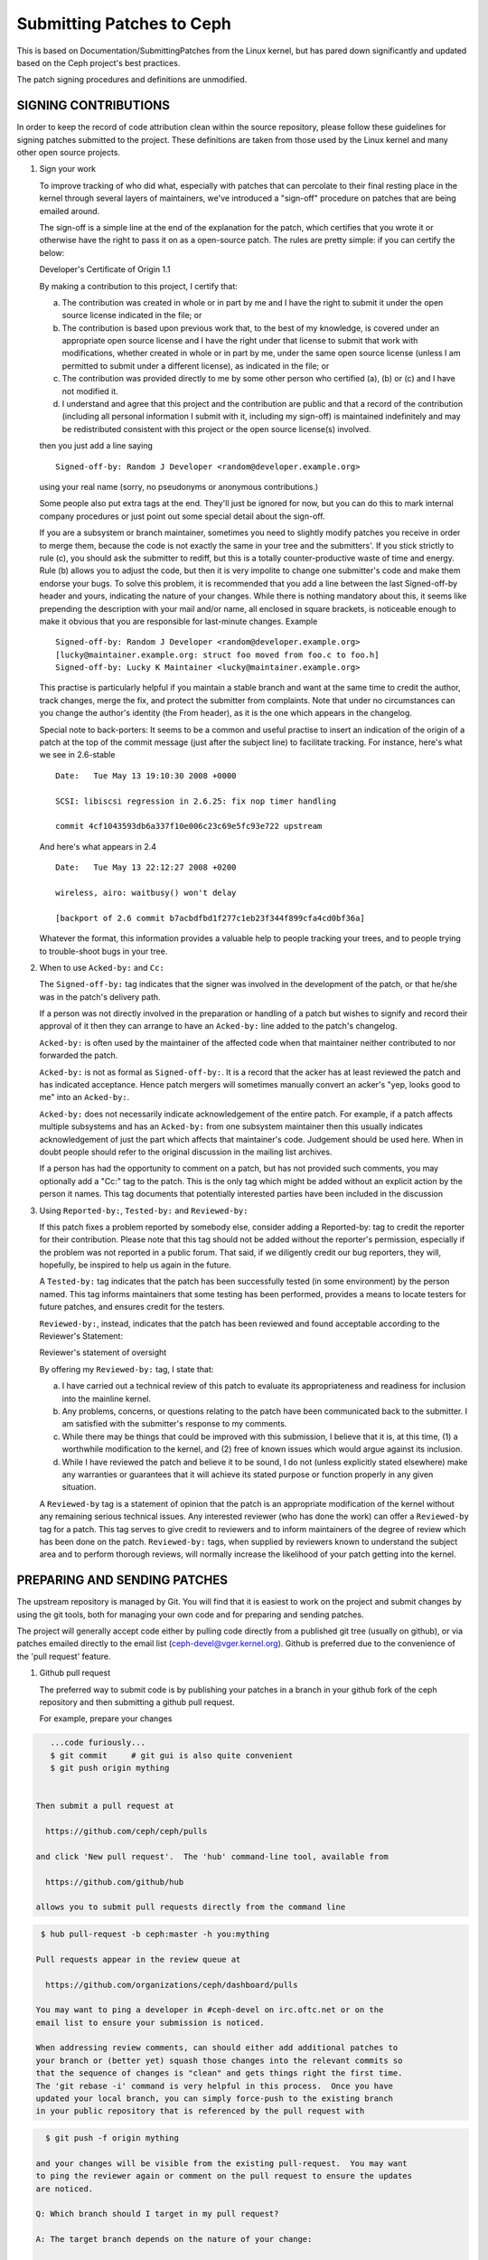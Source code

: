 ==========================
Submitting Patches to Ceph
==========================

This is based on Documentation/SubmittingPatches from the Linux kernel,
but has pared down significantly and updated based on the Ceph project's
best practices.

The patch signing procedures and definitions are unmodified.

---------------------
SIGNING CONTRIBUTIONS
---------------------

In order to keep the record of code attribution clean within the
source repository, please follow these guidelines for signing 
patches submitted to the project.  These definitions are taken
from those used by the Linux kernel and many other open source
projects.

1. Sign your work

   To improve tracking of who did what, especially with patches that can
   percolate to their final resting place in the kernel through several
   layers of maintainers, we've introduced a "sign-off" procedure on
   patches that are being emailed around.

   The sign-off is a simple line at the end of the explanation for the
   patch, which certifies that you wrote it or otherwise have the right to
   pass it on as a open-source patch.  The rules are pretty simple: if you
   can certify the below:

   Developer's Certificate of Origin 1.1

   By making a contribution to this project, I certify that:

   (a) The contribution was created in whole or in part by me and I
       have the right to submit it under the open source license
       indicated in the file; or

   (b) The contribution is based upon previous work that, to the best
       of my knowledge, is covered under an appropriate open source
       license and I have the right under that license to submit that
       work with modifications, whether created in whole or in part
       by me, under the same open source license (unless I am
       permitted to submit under a different license), as indicated
       in the file; or

   (c) The contribution was provided directly to me by some other
       person who certified (a), (b) or (c) and I have not modified
       it.

   (d) I understand and agree that this project and the contribution
       are public and that a record of the contribution (including all
       personal information I submit with it, including my sign-off) is
       maintained indefinitely and may be redistributed consistent with
       this project or the open source license(s) involved.

   then you just add a line saying ::

        Signed-off-by: Random J Developer <random@developer.example.org>


   using your real name (sorry, no pseudonyms or anonymous contributions.)

   Some people also put extra tags at the end.  They'll just be ignored for
   now, but you can do this to mark internal company procedures or just
   point out some special detail about the sign-off. 

   If you are a subsystem or branch maintainer, sometimes you need to slightly
   modify patches you receive in order to merge them, because the code is not
   exactly the same in your tree and the submitters'. If you stick strictly to
   rule (c), you should ask the submitter to rediff, but this is a totally
   counter-productive waste of time and energy. Rule (b) allows you to adjust
   the code, but then it is very impolite to change one submitter's code and
   make them endorse your bugs. To solve this problem, it is recommended that
   you add a line between the last Signed-off-by header and yours, indicating
   the nature of your changes. While there is nothing mandatory about this, it
   seems like prepending the description with your mail and/or name, all
   enclosed in square brackets, is noticeable enough to make it obvious that
   you are responsible for last-minute changes. Example ::

        Signed-off-by: Random J Developer <random@developer.example.org>
        [lucky@maintainer.example.org: struct foo moved from foo.c to foo.h]
        Signed-off-by: Lucky K Maintainer <lucky@maintainer.example.org>

   This practise is particularly helpful if you maintain a stable branch and
   want at the same time to credit the author, track changes, merge the fix,
   and protect the submitter from complaints. Note that under no circumstances
   can you change the author's identity (the From header), as it is the one
   which appears in the changelog.

   Special note to back-porters: It seems to be a common and useful practise
   to insert an indication of the origin of a patch at the top of the commit
   message (just after the subject line) to facilitate tracking. For instance,
   here's what we see in 2.6-stable ::

        Date:   Tue May 13 19:10:30 2008 +0000

        SCSI: libiscsi regression in 2.6.25: fix nop timer handling

        commit 4cf1043593db6a337f10e006c23c69e5fc93e722 upstream

   And here's what appears in 2.4 ::

        Date:   Tue May 13 22:12:27 2008 +0200

        wireless, airo: waitbusy() won't delay

        [backport of 2.6 commit b7acbdfbd1f277c1eb23f344f899cfa4cd0bf36a]

   Whatever the format, this information provides a valuable help to people
   tracking your trees, and to people trying to trouble-shoot bugs in your
   tree.

2. When to use ``Acked-by:`` and ``Cc:``

   The ``Signed-off-by:`` tag indicates that the signer was involved in the
   development of the patch, or that he/she was in the patch's delivery path.

   If a person was not directly involved in the preparation or handling of a
   patch but wishes to signify and record their approval of it then they can
   arrange to have an ``Acked-by:`` line added to the patch's changelog.

   ``Acked-by:`` is often used by the maintainer of the affected code when that
   maintainer neither contributed to nor forwarded the patch.

   ``Acked-by:`` is not as formal as ``Signed-off-by:``.  It is a record that the acker
   has at least reviewed the patch and has indicated acceptance.  Hence patch
   mergers will sometimes manually convert an acker's "yep, looks good to me"
   into an ``Acked-by:``.

   ``Acked-by:`` does not necessarily indicate acknowledgement of the entire patch.
   For example, if a patch affects multiple subsystems and has an ``Acked-by:`` from
   one subsystem maintainer then this usually indicates acknowledgement of just
   the part which affects that maintainer's code.  Judgement should be used here.
   When in doubt people should refer to the original discussion in the mailing
   list archives.

   If a person has had the opportunity to comment on a patch, but has not
   provided such comments, you may optionally add a "Cc:" tag to the patch.
   This is the only tag which might be added without an explicit action by the
   person it names.  This tag documents that potentially interested parties
   have been included in the discussion

3. Using ``Reported-by:``, ``Tested-by:`` and ``Reviewed-by:``

   If this patch fixes a problem reported by somebody else, consider adding a
   Reported-by: tag to credit the reporter for their contribution.  Please
   note that this tag should not be added without the reporter's permission,
   especially if the problem was not reported in a public forum.  That said,
   if we diligently credit our bug reporters, they will, hopefully, be
   inspired to help us again in the future.

   A ``Tested-by:`` tag indicates that the patch has been successfully tested (in
   some environment) by the person named.  This tag informs maintainers that
   some testing has been performed, provides a means to locate testers for
   future patches, and ensures credit for the testers.

   ``Reviewed-by:``, instead, indicates that the patch has been reviewed and found
   acceptable according to the Reviewer's Statement:

   Reviewer's statement of oversight

   By offering my ``Reviewed-by:`` tag, I state that:

   (a) I have carried out a technical review of this patch to
       evaluate its appropriateness and readiness for inclusion into
       the mainline kernel.

   (b) Any problems, concerns, or questions relating to the patch
       have been communicated back to the submitter.  I am satisfied
       with the submitter's response to my comments.

   (c) While there may be things that could be improved with this
       submission, I believe that it is, at this time, (1) a
       worthwhile modification to the kernel, and (2) free of known
       issues which would argue against its inclusion.

   (d) While I have reviewed the patch and believe it to be sound, I
       do not (unless explicitly stated elsewhere) make any
       warranties or guarantees that it will achieve its stated
       purpose or function properly in any given situation.

   A ``Reviewed-by`` tag is a statement of opinion that the patch is an
   appropriate modification of the kernel without any remaining serious
   technical issues.  Any interested reviewer (who has done the work) can
   offer a ``Reviewed-by`` tag for a patch.  This tag serves to give credit to
   reviewers and to inform maintainers of the degree of review which has been
   done on the patch.  ``Reviewed-by:`` tags, when supplied by reviewers known to
   understand the subject area and to perform thorough reviews, will normally
   increase the likelihood of your patch getting into the kernel.


-----------------------------
PREPARING AND SENDING PATCHES
-----------------------------

The upstream repository is managed by Git.  You will find that it
is easiest to work on the project and submit changes by using the
git tools, both for managing your own code and for preparing and
sending patches.

The project will generally accept code either by pulling code directly from
a published git tree (usually on github), or via patches emailed directly
to the email list (ceph-devel@vger.kernel.org).  Github is preferred due to
the convenience of the 'pull request' feature.

1. Github pull request

   The preferred way to submit code is by publishing your patches in a branch
   in your github fork of the ceph repository and then submitting a github
   pull request.

   For example, prepare your changes

.. code-block:: bash

      ...code furiously...
      $ git commit     # git gui is also quite convenient
      $ git push origin mything


   Then submit a pull request at

     https://github.com/ceph/ceph/pulls

   and click 'New pull request'.  The 'hub' command-line tool, available from

     https://github.com/github/hub

   allows you to submit pull requests directly from the command line

.. code-block:: bash

    $ hub pull-request -b ceph:master -h you:mything

   Pull requests appear in the review queue at

     https://github.com/organizations/ceph/dashboard/pulls

   You may want to ping a developer in #ceph-devel on irc.oftc.net or on the
   email list to ensure your submission is noticed.

   When addressing review comments, can should either add additional patches to
   your branch or (better yet) squash those changes into the relevant commits so
   that the sequence of changes is "clean" and gets things right the first time.
   The 'git rebase -i' command is very helpful in this process.  Once you have
   updated your local branch, you can simply force-push to the existing branch
   in your public repository that is referenced by the pull request with

.. code-block:: bash

     $ git push -f origin mything

   and your changes will be visible from the existing pull-request.  You may want
   to ping the reviewer again or comment on the pull request to ensure the updates
   are noticed.

   Q: Which branch should I target in my pull request?

   A: The target branch depends on the nature of your change:

      If you are adding a feature, target the "master" branch in your pull
      request.

      If you are fixing a bug, target the named branch corresponding to the
      major version that is currently in development. For example, if
      Infernalis is the latest stable release and Jewel is development, target
      the "jewel" branch for bugfixes. The Ceph core developers will
      periodically merge this named branch into "master". When this happens,
      the master branch will contain your fix as well.

      If you are fixing a bug (see above) *and* the bug exists in older stable
      branches (for example, the "hammer" or "infernalis" branches), then you
      should file a Redmine ticket describing your issue and fill out the
      "Backport: <branchname>" form field. This will notify other developers that
      your commit should be cherry-picked to these stable branches. For example,
      you should set "Backport: hammer" in your Redmine ticket to indicate that
      you are fixing a bug that exists on the "hammer" branch and that you
      desire that your change be cherry-picked to that branch.

   Q: How to include ``Reviewed-by: tag(s)`` in my pull request?

      You don't. If someone reviews your pull request, they should indicate they
      have done so by commenting on it with "+1", "looks good to me", "LGTM",
      and/or the entire "Reviewed-by: ..." line with their name and email address.

      The developer merging the pull request should note positive reviews and
      include the appropriate Reviewed-by: lines in the merge commit.

2. Patch submission via ceph-devel@vger.kernel.org

   The best way to generate a patch for manual submission is to work from
   a Git checkout of the Ceph source code.  You can then generate patches
   with the 'git format-patch' command.  For example,

.. code-block:: bash

     $ git format-patch HEAD^^ -o mything

   will take the last two commits and generate patches in the mything/
   directory.  The commit you specify on the command line is the
   'upstream' commit that you are diffing against.  Note that it does
   not necesarily have to be an ancestor of your current commit.  You
   can do something like

.. code-block:: bash

     $ git checkout -b mything
     $ ... do lots of stuff ...
     $ git fetch
     ...find out that origin/unstable has also moved forward...
     $ git format-patch origin/unstable -o mything

   and the patches will be against origin/unstable.

   The ``-o`` dir is optional; if left off, the patch(es) will appear in
   the current directory.  This can quickly get messy.

   You can also add ``--cover-letter`` and get a '0000' patch in the
   mything/ directory.  That can be updated to include any overview
   stuff for a multipart patch series.  If it's a single patch, don't
   bother.

   Make sure your patch does not include any extra files which do not
   belong in a patch submission.  Make sure to review your patch -after-
   generated it with ``diff(1)``, to ensure accuracy.

   If your changes produce a lot of deltas, you may want to look into
   splitting them into individual patches which modify things in
   logical stages.  This will facilitate easier reviewing by other
   kernel developers, very important if you want your patch accepted.
   There are a number of scripts which can aid in this.

   The ``git send-email`` command make it super easy to send patches
   (particularly those prepared with git format patch).  It is careful to
   format the emails correctly so that you don't have to worry about your
   email client mangling whitespace or otherwise screwing things up.  It
   works like so:

.. code-block:: bash

     $ git send-email --to ceph-devel@vger.kernel.org my.patch

   for a single patch, or

.. code-block:: bash

     $ git send-email --to ceph-devel@vger.kernel.org mything

   to send a whole patch series (prepared with, say, git format-patch).


3. Describe your changes.

   Describe the technical detail of the change(s) your patch includes.

   The text up to the first empty line in a commit message is the commit
   title. Ideally it is a single short line less than 50 characters,
   summarizing the change. It is required to prefix it with the
   subsystem/component that the change touches. For instance, the prefix
   could be "doc:", "osd:", or "common:". One can use::

     git log

   for more examples.

   Be as specific as possible.  The WORST descriptions possible include
   things like "update driver X", "bug fix for driver X", or "this patch
   includes updates for subsystem X.  Please apply."

   The maintainer will thank you if you write your patch description in a
   form which can be easily pulled into Linux's source code management
   system, git, as a "commit log".  See #15, below.

   If your description starts to get long, that's a sign that you probably
   need to split up your patch.  See #3, next.

   When you submit or resubmit a patch or patch series, include the
   complete patch description and justification for it.  Don't just
   say that this is version N of the patch (series).  Don't expect the
   patch merger to refer back to earlier patch versions or referenced
   URLs to find the patch description and put that into the patch.
   I.e., the patch (series) and its description should be self-contained.
   This benefits both the patch merger(s) and reviewers.  Some reviewers
   probably didn't even receive earlier versions of the patch.

   If the patch fixes a logged bug entry, refer to that bug entry by
   number and URL. In particular, if this patch fixes one or more issues
   tracked by http://tracker.ceph.com, consider adding a ``Fixes:`` tag to
   connect this change to addressed issue(s). So a line saying ::

     Fixes: #12345

   is added before the ``Signed-off-by:`` line stating that this commit
   addresses http://tracker.ceph.com/issues/12345. It helps the reviewer to
   get more context of this bug, so she/he can hence update the issue on
   the bug tracker accordingly.

   So a typical commit message for revising the document could look like::

     doc: add "--foo" option to bar

     * update the man page for bar with the newly added "--foo" option.
     * fix a typo

     Fixes: #12345
     Signed-off-by: Random J Developer <random@developer.example.org>

4. Separate your changes.

   Separate *logical changes* into a single patch file.

   For example, if your changes include both bug fixes and performance
   enhancements for a single driver, separate those changes into two
   or more patches.  If your changes include an API update, and a new
   driver which uses that new API, separate those into two patches.

   On the other hand, if you make a single change to numerous files,
   group those changes into a single patch.  Thus a single logical change
   is contained within a single patch.

   If one patch depends on another patch in order for a change to be
   complete, that is OK.  Simply note "this patch depends on patch X"
   in your patch description.

   If you cannot condense your patch set into a smaller set of patches,
   then only post say 15 or so at a time and wait for review and integration.



5. Style check your changes.

   Check your patch for basic style violations, details of which can be
   found in CodingStyle.

6. No MIME, no links, no compression, no attachments.  Just plain text.

   Developers need to be able to read and comment on the changes you are
   submitting.  It is important for a kernel developer to be able to
   "quote" your changes, using standard e-mail tools, so that they may
   comment on specific portions of your code.

   For this reason, all patches should be submitting e-mail "inline".
   WARNING:  Be wary of your editor's word-wrap corrupting your patch,
   if you choose to cut-n-paste your patch.

   Do not attach the patch as a MIME attachment, compressed or not.
   Many popular e-mail applications will not always transmit a MIME
   attachment as plain text, making it impossible to comment on your
   code.  A MIME attachment also takes Linus a bit more time to process,
   decreasing the likelihood of your MIME-attached change being accepted.

   Exception:  If your mailer is mangling patches then someone may ask
   you to re-send them using MIME.

